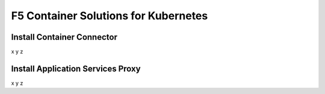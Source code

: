 F5 Container Solutions for Kubernetes
=====================================

Install Container Connector
---------------------------
x
y
z

Install Application Services Proxy
----------------------------------
x
y
z
